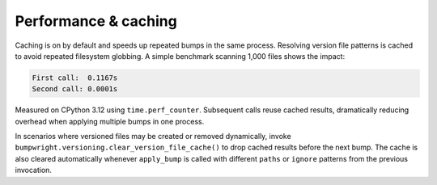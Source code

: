 Performance & caching
=====================

Caching is on by default and speeds up repeated bumps in the same process.
Resolving version file patterns is cached to avoid repeated filesystem
globbing. A simple benchmark scanning 1,000 files shows the impact:

.. code-block:: text

    First call:  0.1167s
    Second call: 0.0001s

Measured on CPython 3.12 using ``time.perf_counter``. Subsequent calls reuse
cached results, dramatically reducing overhead when applying multiple bumps in
one process.

In scenarios where versioned files may be created or removed dynamically,
invoke ``bumpwright.versioning.clear_version_file_cache()`` to drop cached
results before the next bump. The cache is also cleared automatically whenever
``apply_bump`` is called with different ``paths`` or ``ignore`` patterns from
the previous invocation.

